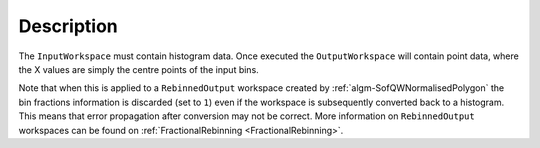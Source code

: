 .. algorithm::

.. summary::

.. relatedalgorithms::

.. properties::

Description
-----------

The ``InputWorkspace`` must contain histogram data. Once executed the
``OutputWorkspace`` will contain point data, where the X values are simply
the centre points of the input bins.

Note that when this is applied to a ``RebinnedOutput`` workspace created
by :ref:`algm-SofQWNormalisedPolygon` the bin fractions information is
discarded (set to ``1``) even if the workspace is subsequently converted
back to a histogram. This means that error propagation after conversion
may not be correct. More information on ``RebinnedOutput`` workspaces can be
found on :ref:`FractionalRebinning <FractionalRebinning>`.

.. categories::

.. sourcelink::
